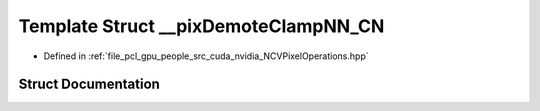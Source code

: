 .. _exhale_struct_struct____pix_demote_clamp_n_n___c_n:

Template Struct __pixDemoteClampNN_CN
=====================================

- Defined in :ref:`file_pcl_gpu_people_src_cuda_nvidia_NCVPixelOperations.hpp`


Struct Documentation
--------------------


.. doxygenstruct:: __pixDemoteClampNN_CN
   :members:
   :protected-members:
   :undoc-members: